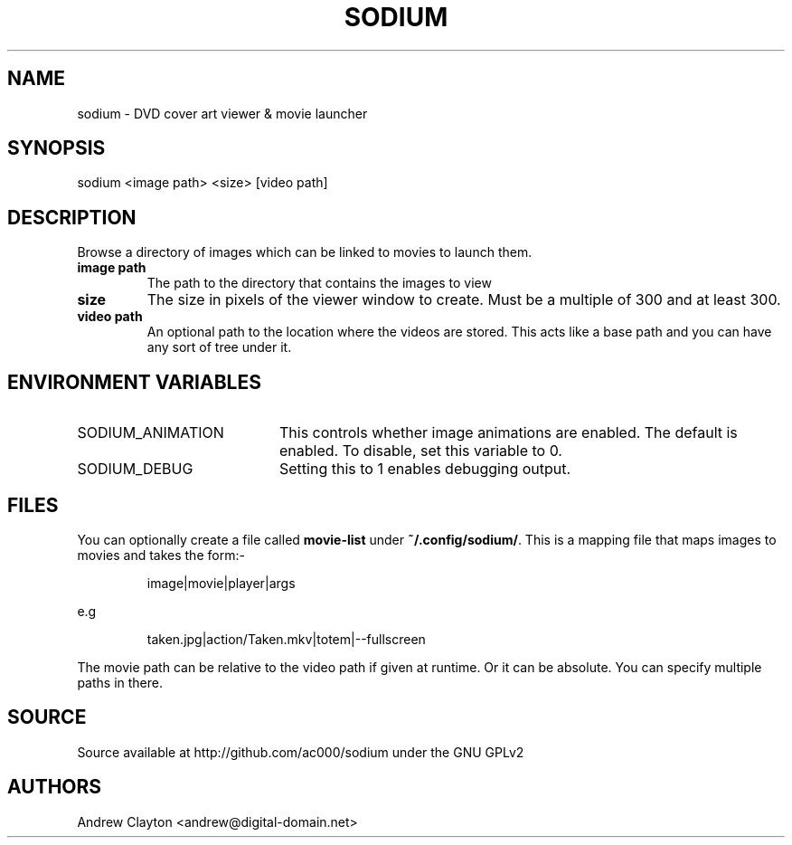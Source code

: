 .TH SODIUM 1 "March 23, 2012"
.SH NAME
sodium - DVD cover art viewer & movie launcher

.SH SYNOPSIS
sodium <image path> <size> [video path]

.SH DESCRIPTION
Browse a directory of images which can be linked to movies to launch them.

.TP
.B image path
The path to the directory that contains the images to view
.TP
.B size
The size in pixels of the viewer window to create. Must be a multiple of 300
and at least 300.
.TP
.B video path
An optional path to the location where the videos are stored. This acts like a
base path and you can have any sort of tree under it.

.SH "ENVIRONMENT VARIABLES"
.TP 20
SODIUM_ANIMATION
This controls whether image animations are enabled. The default is enabled.
To disable, set this variable to 0.
.TP
SODIUM_DEBUG
Setting this to 1 enables debugging output.

.SH FILES
You can optionally create a file called \fBmovie-list\fR under
\fB~/.config/sodium/\fR. This is a mapping file that maps images to movies
and takes the form:-

.RS
image|movie|player|args
.RE

e.g

.RS
taken.jpg|action/Taken.mkv|totem|--fullscreen
.RE

The movie path can be relative to the video path if given at runtime. Or it
can be absolute. You can specify multiple paths in there.

.SH SOURCE
Source available at http://github.com/ac000/sodium under the GNU GPLv2

.SH AUTHORS
Andrew Clayton <andrew@digital-domain.net>
